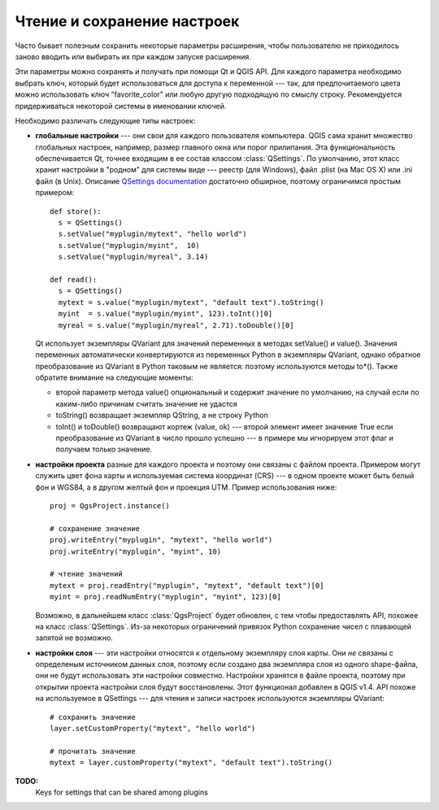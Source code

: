.. index:: настройки; чтение, настройки; сохранение

.. settings:

Чтение и сохранение настроек
============================

Часто бывает полезным сохранить некоторые параметры расширения, чтобы
пользователю не приходилось заново вводить или выбирать их при каждом
запуске расширения.

Эти параметры можно сохранять и получать при помощи Qt и QGIS API.
Для каждого параметра необходимо выбрать ключ, который будет использоваться
для доступа к переменной --- так, для предпочитаемого цвета можно использовать
ключ "favorite_color" или любую другую подходящую по смыслу строку. Рекомендуется
придерживаться некоторой системы в именовании ключей.

Необходимо различать следующие типы настроек:

.. index:: настройки; глобальные

* **глобальные настройки** --- они свои для каждого пользователя компьютера.
  QGIS сама хранит множество глобальных настроек, например, размер главного
  окна или порог прилипания. Эта функциональность обеспечивается Qt, точнее
  входящим в ее состав классом :class:`QSettings`. По умолчанию, этот класс
  хранит настройки в "родном" для системы виде --- реестр (для Windows), файл
  .plist (на Mac OS X) или .ini файл (в Unix). Описание `QSettings documentation
  <http://doc.qt.nokia.com/stable/qsettings.html>`_ достаточно обширное,
  поэтому ограничимся простым примером::

    def store():
      s = QSettings()
      s.setValue("myplugin/mytext", "hello world")
      s.setValue("myplugin/myint",  10)
      s.setValue("myplugin/myreal", 3.14)

    def read():
      s = QSettings()
      mytext = s.value("myplugin/mytext", "default text").toString()
      myint  = s.value("myplugin/myint", 123).toInt()[0]
      myreal = s.value("myplugin/myreal", 2.71).toDouble()[0]

  Qt использует экземпляры QVariant для значений переменных в методах setValue()
  и value(). Значения переменных автоматически конвертируются из переменных
  Python в экземпляры QVariant, однако обратное преобразование из QVariant
  в Python таковым не является: поэтому используются методы to*(). Также обратите
  внимание на следующие моменты:

  * второй параметр метода value() опциональный и содержит значение по умолчанию,
    на случай если по каким-либо причинам считать значение не удастся
  * toString() возвращает экземпляр QString, а не строку Python
  * toInt() и toDouble() возвращают кортеж (value, ok) --- второй элемент
    имеет значение True если преобразование из QVariant в число прошло
    успешно --- в примере мы игнорируем этот флаг и получаем только значение.

.. index:: настройки; проекта

* **настройки проекта** разные для каждого проекта и поэтому они связаны
  с файлом проекта. Примером могут служить цвет фона карты и используемая
  система координат (CRS) --- в одном проекте может быть белый фон и WGS84,
  а в другом желтый фон и проекция UTM. Пример использования ниже::

    proj = QgsProject.instance()

    # сохранение значение
    proj.writeEntry("myplugin", "mytext", "hello world")
    proj.writeEntry("myplugin", "myint", 10)

    # чтение значений
    mytext = proj.readEntry("myplugin", "mytext", "default text")[0]
    myint = proj.readNumEntry("myplugin", "myint", 123)[0]

  Возможно, в дальнейшем класс :class:`QgsProject` будет обновлен, с тем
  чтобы предоставлять API, похожее на класс :class:`QSettings`. Из-за некоторых
  ограничений привязок Python сохранение чисел с плавающей запятой не возможно.

.. index:: настройки; слоя

* **настройки слоя** --- эти настройки относятся к отдельному экземпляру слоя
  карты. Они *не* связаны с определеным источником данных слоя, поэтому если
  создано два экземпляра слоя из одного shape-файла, они не будут использовать
  эти настройки совместно. Настройки хранятся в файле проекта, поэтому при
  открытии проекта настройки слоя будут восстановлены. Этот функционал добавлен
  в QGIS v1.4. API похоже на используемое в QSettings --- для чтения и записи
  настроек используются экземпляры QVariant::

   # сохранить значение
   layer.setCustomProperty("mytext", "hello world")

   # прочитать значение
   mytext = layer.customProperty("mytext", "default text").toString()


**TODO:**
   Keys for settings that can be shared among plugins
